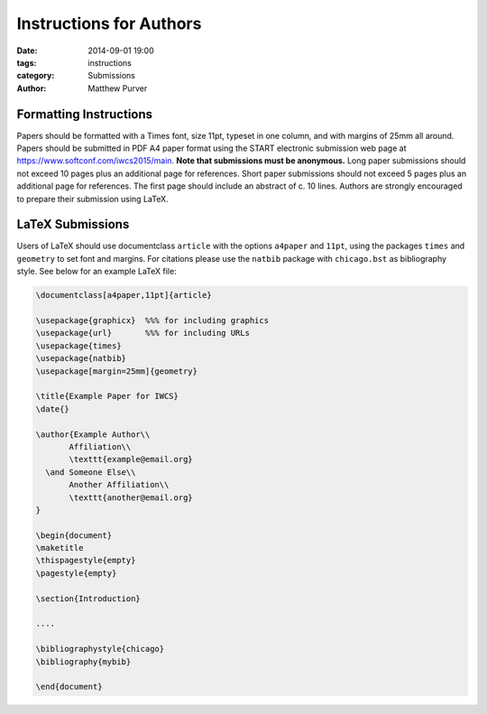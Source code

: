 ========================
Instructions for Authors
========================

:date: 2014-09-01 19:00
:tags: instructions
:category: Submissions
:author: Matthew Purver


Formatting Instructions
=======================

Papers should be formatted with a Times font, size 11pt, typeset in one column, and with margins of 25mm all around. Papers should be submitted in PDF A4 paper format using the START electronic submission web page at https://www.softconf.com/iwcs2015/main. **Note that submissions must be anonymous.** Long paper submissions should not exceed 10 pages plus an additional page for references. Short paper submissions should not exceed 5 pages plus an additional page for references. The first page should include an abstract of c. 10 lines. Authors are strongly encouraged to prepare their submission using LaTeX.

LaTeX Submissions
=================

Users of LaTeX should use documentclass ``article`` with the options ``a4paper`` and ``11pt``, using the packages ``times`` and ``geometry`` to set font and margins. For citations please use the ``natbib`` package with ``chicago.bst`` as bibliography style. See below for an example LaTeX file:

.. code-block:: latex

 \documentclass[a4paper,11pt]{article}

 \usepackage{graphicx}  %%% for including graphics
 \usepackage{url}       %%% for including URLs
 \usepackage{times}
 \usepackage{natbib}
 \usepackage[margin=25mm]{geometry}

 \title{Example Paper for IWCS}
 \date{}

 \author{Example Author\\
        Affiliation\\
        \texttt{example@email.org}
   \and Someone Else\\
        Another Affiliation\\
        \texttt{another@email.org}
 }

 \begin{document}
 \maketitle
 \thispagestyle{empty}
 \pagestyle{empty}

 \section{Introduction}

 ....

 \bibliographystyle{chicago}
 \bibliography{mybib} 

 \end{document}
